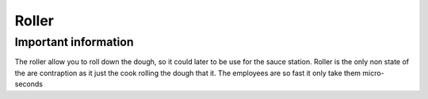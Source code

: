 ==========
Roller
==========

Important information
------------------------
The roller allow you to roll down the dough, so it could later to be use for the sauce station.
Roller is the only non state of the are contraption as it just the cook rolling the dough that it. 
The employees are so fast it only take them micro-seconds

